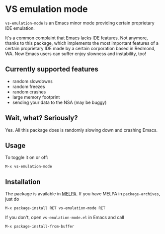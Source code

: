 * VS emulation mode
  
  =vs-emulation-mode= is an Emacs minor mode providing certain proprietary IDE
  emulation.
  
  It's a common complaint that Emacs lacks IDE features. Not anymore, thanks to
  this package, which implements the most important features of a certain
  proprietary IDE made by a certain corporation based in Redmond, WA. Now Emacs
  users can +suffer+ enjoy slowness and instability, too!
  
** Currently supported features
   
 - random slowdowns
 - random freezes
 - random crashes
 - large memory footprint
 - sending your data to the NSA (may be buggy)
   
** Wait, what? Seriously?
   
   Yes. All this package does is randomly slowing down and crashing Emacs.
   
** Usage
   
   To toggle it on or off:
   
   #+begin_src
M-x vs-emulation-mode
   #+end_src
   
** Installation
   
   The package is available in [[http://melpa.milkbox.net/][MELPA]]. If you have MELPA in =package-archives=,
   just do
   
   #+begin_src
M-x package-install RET vs-emulation-mode RET
   #+end_src
   
   If you don't, open =vs-emulation-mode.el= in Emacs and call
   
   #+begin_src
M-x package-install-from-buffer
   #+end_src
